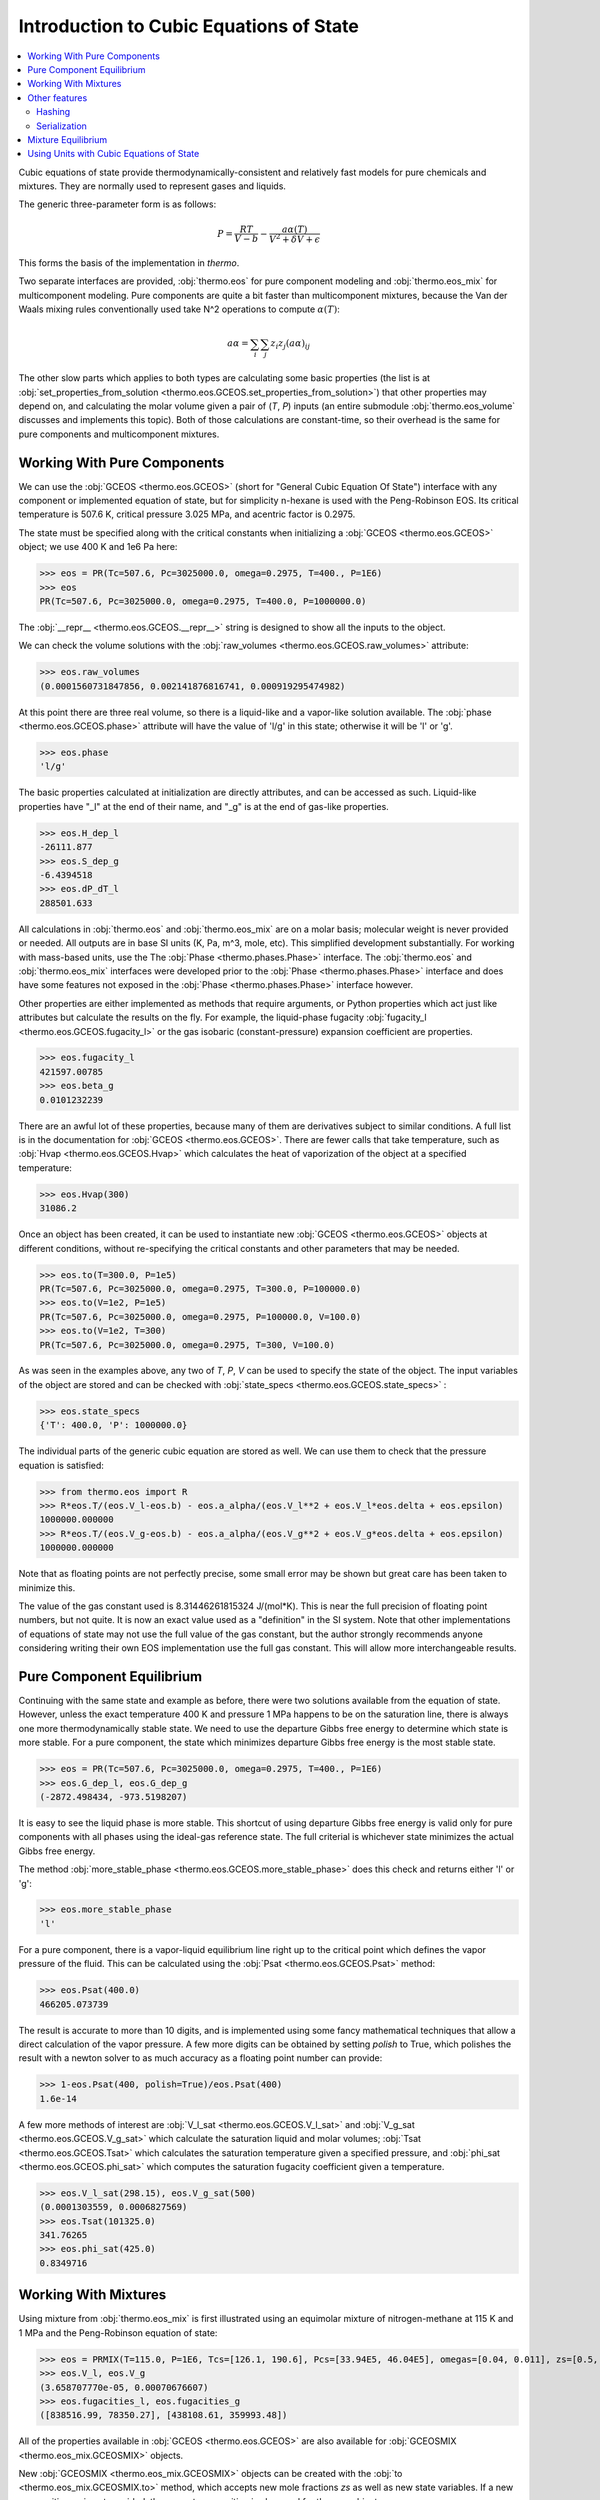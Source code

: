 Introduction to Cubic Equations of State
========================================

.. contents:: :local:

Cubic equations of state provide thermodynamically-consistent and relatively fast models for pure chemicals and mixtures. They are normally used to represent gases and liquids.

The generic three-parameter form is as follows:

    .. math::
        P=\frac{RT}{V-b}-\frac{a\alpha(T)}{V^2 + \delta V + \epsilon}

This forms the basis of the implementation in `thermo`.

Two separate interfaces are provided, :obj:`thermo.eos` for pure component modeling and :obj:`thermo.eos_mix` for multicomponent modeling. Pure components are quite a bit faster than multicomponent mixtures, because the Van der Waals mixing rules conventionally used take N^2 operations to compute :math:`\alpha(T)`:

    .. math::
        a \alpha = \sum_i \sum_j z_i z_j {(a\alpha)}_{ij}

The other slow parts which applies to both types are calculating some basic properties (the list is at :obj:`set_properties_from_solution <thermo.eos.GCEOS.set_properties_from_solution>`) that other properties may depend on, and calculating the molar volume given a pair of (`T`, `P`) inputs (an entire submodule :obj:`thermo.eos_volume` discusses and implements this topic). Both of those calculations are constant-time, so their overhead is the same for pure components and multicomponent mixtures.

Working With Pure Components
----------------------------

We can use the :obj:`GCEOS <thermo.eos.GCEOS>` (short for "General Cubic Equation Of State") interface with any component or implemented equation of state, but for simplicity n-hexane is used with the Peng-Robinson EOS. Its critical temperature is 507.6 K, critical pressure 3.025 MPa, and acentric factor is 0.2975.

The state must be specified along with the critical constants when initializing a :obj:`GCEOS <thermo.eos.GCEOS>` object; we use 400 K and 1e6 Pa here:

>>> eos = PR(Tc=507.6, Pc=3025000.0, omega=0.2975, T=400., P=1E6)
>>> eos
PR(Tc=507.6, Pc=3025000.0, omega=0.2975, T=400.0, P=1000000.0)

The :obj:`__repr__ <thermo.eos.GCEOS.__repr__>` string is designed to show all the inputs to the object. 

We can check the volume solutions with the :obj:`raw_volumes <thermo.eos.GCEOS.raw_volumes>` attribute:

>>> eos.raw_volumes
(0.0001560731847856, 0.002141876816741, 0.000919295474982)

At this point there are three real volume, so there is a liquid-like and a vapor-like solution available. The :obj:`phase <thermo.eos.GCEOS.phase>` attribute will have the value of 'l/g' in this state; otherwise it will be 'l' or 'g'.

>>> eos.phase
'l/g'

The basic properties calculated at initialization are directly attributes, and can be accessed as such. Liquid-like properties have "_l" at the end of their name, and "_g" is at the end of gas-like properties.

>>> eos.H_dep_l
-26111.877
>>> eos.S_dep_g
-6.4394518
>>> eos.dP_dT_l
288501.633

All calculations in :obj:`thermo.eos` and :obj:`thermo.eos_mix` are on a molar basis; molecular weight is never provided or needed. All outputs are in base SI units (K, Pa, m^3, mole, etc). This simplified development substantially. For working with mass-based units, use the The :obj:`Phase <thermo.phases.Phase>` interface. The :obj:`thermo.eos` and :obj:`thermo.eos_mix` interfaces were developed prior to the :obj:`Phase <thermo.phases.Phase>` interface and does have some features not exposed in the :obj:`Phase <thermo.phases.Phase>` interface however.

Other properties are either implemented as methods that require arguments, or Python properties which act just like attributes but calculate the results on the fly. For example, the liquid-phase fugacity :obj:`fugacity_l <thermo.eos.GCEOS.fugacity_l>` or the gas isobaric (constant-pressure) expansion coefficient are properties.

>>> eos.fugacity_l
421597.00785
>>> eos.beta_g
0.0101232239

There are an awful lot of these properties, because many of them are derivatives subject to similar conditions. A full list is in the documentation for :obj:`GCEOS <thermo.eos.GCEOS>`. There are fewer calls that take temperature, such as :obj:`Hvap <thermo.eos.GCEOS.Hvap>` which calculates the heat of vaporization of the object at a specified temperature:

>>> eos.Hvap(300)
31086.2

Once an object has been created, it can be used to instantiate new :obj:`GCEOS <thermo.eos.GCEOS>` objects at different conditions, without re-specifying the critical constants and other parameters that may be needed.

>>> eos.to(T=300.0, P=1e5)
PR(Tc=507.6, Pc=3025000.0, omega=0.2975, T=300.0, P=100000.0)
>>> eos.to(V=1e2, P=1e5)
PR(Tc=507.6, Pc=3025000.0, omega=0.2975, P=100000.0, V=100.0)
>>> eos.to(V=1e2, T=300)
PR(Tc=507.6, Pc=3025000.0, omega=0.2975, T=300, V=100.0)

As was seen in the examples above, any two of `T`, `P`, `V` can be used to specify the state of the object. The input variables of the object are stored and can be checked with :obj:`state_specs <thermo.eos.GCEOS.state_specs>` :

>>> eos.state_specs
{'T': 400.0, 'P': 1000000.0}

The individual parts of the generic cubic equation are stored as well. We can use them to check that the pressure equation is satisfied:

>>> from thermo.eos import R
>>> R*eos.T/(eos.V_l-eos.b) - eos.a_alpha/(eos.V_l**2 + eos.V_l*eos.delta + eos.epsilon)
1000000.000000
>>> R*eos.T/(eos.V_g-eos.b) - eos.a_alpha/(eos.V_g**2 + eos.V_g*eos.delta + eos.epsilon)
1000000.000000

Note that as floating points are not perfectly precise, some small error may be shown but great care has been taken to minimize this.

The value of the gas constant used is 8.31446261815324 J/(mol*K). This is near the full precision of floating point numbers, but not quite. It is now an exact value used as a "definition" in the SI system. Note that other implementations of equations of state may not use the full value of the gas constant, but the author strongly recommends anyone considering writing their own EOS implementation use the full gas constant. This will allow more interchangeable results.


Pure Component Equilibrium
--------------------------
Continuing with the same state and example as before, there were two solutions available from the equation of state. However, unless the exact temperature 400 K and pressure 1 MPa happens to be on the saturation line, there is always one more thermodynamically stable state. We need to use the departure Gibbs free energy to determine which state is more stable. For a pure component, the state which minimizes departure Gibbs free energy is the most stable state.

>>> eos = PR(Tc=507.6, Pc=3025000.0, omega=0.2975, T=400., P=1E6)
>>> eos.G_dep_l, eos.G_dep_g
(-2872.498434, -973.5198207)

It is easy to see the liquid phase is more stable. This shortcut of using departure Gibbs free energy is valid only for pure components with all phases using the ideal-gas reference state. The full criterial is whichever state minimizes the actual Gibbs free energy.

The method :obj:`more_stable_phase <thermo.eos.GCEOS.more_stable_phase>` does this check and returns either 'l' or 'g':

>>> eos.more_stable_phase
'l'

For a pure component, there is a vapor-liquid equilibrium line right up to the critical point which defines the vapor pressure of the fluid. This can be calculated using the :obj:`Psat <thermo.eos.GCEOS.Psat>` method:

>>> eos.Psat(400.0)
466205.073739

The result is accurate to more than 10 digits, and is implemented using some fancy mathematical techniques that allow a direct calculation of the vapor pressure. A few more digits can be obtained by setting `polish` to True, which polishes the result with a newton solver to as much accuracy as a floating point number can provide:

>>> 1-eos.Psat(400, polish=True)/eos.Psat(400)
1.6e-14

A few more methods of interest are :obj:`V_l_sat <thermo.eos.GCEOS.V_l_sat>` and :obj:`V_g_sat <thermo.eos.GCEOS.V_g_sat>` which calculate the saturation liquid and molar volumes; :obj:`Tsat <thermo.eos.GCEOS.Tsat>` which calculates the saturation temperature given a specified pressure, and :obj:`phi_sat <thermo.eos.GCEOS.phi_sat>`  which computes the saturation fugacity coefficient given a temperature.

>>> eos.V_l_sat(298.15), eos.V_g_sat(500)
(0.0001303559, 0.0006827569)
>>> eos.Tsat(101325.0)
341.76265
>>> eos.phi_sat(425.0)
0.8349716

Working With Mixtures
---------------------

Using mixture from :obj:`thermo.eos_mix` is first illustrated using an equimolar mixture of nitrogen-methane at 115 K and 1 MPa and the Peng-Robinson equation of state:

>>> eos = PRMIX(T=115.0, P=1E6, Tcs=[126.1, 190.6], Pcs=[33.94E5, 46.04E5], omegas=[0.04, 0.011], zs=[0.5, 0.5], kijs=[[0.0, 0.0289], [0.0289, 0.0]])
>>> eos.V_l, eos.V_g
(3.658707770e-05, 0.00070676607)
>>> eos.fugacities_l, eos.fugacities_g
([838516.99, 78350.27], [438108.61, 359993.48])

All of the properties available in :obj:`GCEOS <thermo.eos.GCEOS>` are also available for :obj:`GCEOSMIX <thermo.eos_mix.GCEOSMIX>` objects.

New  :obj:`GCEOSMIX <thermo.eos_mix.GCEOSMIX>` objects can be created with the :obj:`to <thermo.eos_mix.GCEOSMIX.to>` method, which accepts new mole fractions `zs` as well as new state variables. If a new composition `zs` is not provided, the current composition is also used for the new object.

>>> eos.to(T=300.0, P=1e5)
PRMIX(Tcs=[126.1, 190.6], Pcs=[3394000.0, 4604000.0], omegas=[0.04, 0.011], kijs=[[0.0, 0.0289], [0.0289, 0.0]], zs=[0.5, 0.5], T=300.0, P=100000.0)
>>> eos.to(T=300.0, P=1e5, zs=[.1, .9])
PRMIX(Tcs=[126.1, 190.6], Pcs=[3394000.0, 4604000.0], omegas=[0.04, 0.011], kijs=[[0.0, 0.0289], [0.0289, 0.0]], zs=[0.1, 0.9], T=300.0, P=100000.0)
>>> eos.to(V=1, P=1e5, zs=[.4, .6])
PRMIX(Tcs=[126.1, 190.6], Pcs=[3394000.0, 4604000.0], omegas=[0.04, 0.011], kijs=[[0.0, 0.0289], [0.0289, 0.0]], zs=[0.4, 0.6], P=100000.0, V=1.0)
>>> eos.to(V=1.0, T=300.0, zs=[.4, .6])
PRMIX(Tcs=[126.1, 190.6], Pcs=[3394000.0, 4604000.0], omegas=[0.04, 0.011], kijs=[[0.0, 0.0289], [0.0289, 0.0]], zs=[0.4, 0.6], T=300.0, V=1.0)


It is possible to create new :obj:`GCEOSMIX <thermo.eos_mix.GCEOSMIX>` objects with the :obj:`subset <thermo.eos_mix.GCEOSMIX.subset>` method which uses only some of the initially specified components:


>>> kijs = [[0.0, 0.00076, 0.00171], [0.00076, 0.0, 0.00061], [0.00171, 0.00061, 0.0]]
>>> PR3 = PRMIX(Tcs=[469.7, 507.4, 540.3], zs=[0.8168, 0.1501, 0.0331], omegas=[0.249, 0.305, 0.349], Pcs=[3.369E6, 3.012E6, 2.736E6], T=322.29, P=101325.0, kijs=kijs)
>>> PR3.subset([1,2])
PRMIX(Tcs=[507.4, 540.3], Pcs=[3012000.0, 2736000.0], omegas=[0.305, 0.349], kijs=[[0.0, 0.00061], [0.00061, 0.0]], zs=[0.8193231441048, 0.1806768558951], T=322.29, P=101325.0)
>>> PR3.subset([1,2], T=500.0, P=1e5, zs=[.2, .8])
PRMIX(Tcs=[507.4, 540.3], Pcs=[3012000.0, 2736000.0], omegas=[0.305, 0.349], kijs=[[0.0, 0.00061], [0.00061, 0.0]], zs=[0.2, 0.8], T=500.0, P=100000.0)
>>> PR3.subset([1,2], zs=[.2, .8])
PRMIX(Tcs=[507.4, 540.3], Pcs=[3012000.0, 2736000.0], omegas=[0.305, 0.349], kijs=[[0.0, 0.00061], [0.00061, 0.0]], zs=[0.2, 0.8], T=322.29, P=101325.0)


It is also possible to create pure :obj:`GCEOS <thermo.eos.GCEOS>` objects:

>>> PR3.pures()
[PR(Tc=469.7, Pc=3369000.0, omega=0.249, T=322.29, P=101325.0), PR(Tc=507.4, Pc=3012000.0, omega=0.305, T=322.29, P=101325.0), PR(Tc=540.3, Pc=2736000.0, omega=0.349, T=322.29, P=101325.0)]

Temperature, pressure, mole number, and mole fraction derivatives of the log fugacity coefficients are available as well with the methods :obj:`dlnphis_dT <thermo.eos_mix.GCEOSMIX.dlnphis_dT>`, :obj:`dlnphis_dP <thermo.eos_mix.GCEOSMIX.dlnphis_dP>`, :obj:`dlnphis_dns <thermo.eos_mix.GCEOSMIX.dlnphis_dns>`, and :obj:`dlnphis_dzs <thermo.eos_mix.GCEOSMIX.dlnphis_dzs>`:

>>> PR3.dlnphis_dT('l')
[0.029486952019, 0.03514175794, 0.040281845273]
>>> PR3.dlnphis_dP('l')
[-9.8253779e-06, -9.8189093031e-06, -9.8122598e-06]
>>> PR3.dlnphis_dns(PR3.Z_l)
[[-0.0010590517, 0.004153228837, 0.007300114797], [0.0041532288, -0.016918292791, -0.0257680231], [0.0073001147, -0.02576802316, -0.0632916462]]
>>> PR3.dlnphis_dzs(PR3.Z_l)
[[0.0099380692, 0.0151503498, 0.0182972357], [-0.038517738, -0.059589260, -0.068438990], [-0.070571069, -0.103639207, -0.141162830]]

Other features
--------------

Hashing
^^^^^^^

It is possible to compare the two objects with each other to see if they have the same kijs, model parameters, and components by using the  :obj:`model_hash <thermo.eos.GCEOS.model_hash>` method:

>>> PR_case = PRMIX(T=115, P=1E6, Tcs=[126.1, 190.6], Pcs=[33.94E5, 46.04E5], omegas=[0.04, 0.011], zs=[0.5, 0.5], kijs=[[0,0.41],[0.41,0]])
>>> SRK_case = SRKMIX(T=115, P=1E6, Tcs=[126.1, 190.6], Pcs=[33.94E5, 46.04E5], omegas=[0.04, 0.011], zs=[0.5, 0.5], kijs=[[0,0.41],[0.41,0]])

>>> PR_case.model_hash() == SRK_case.model_hash()
False

It is possible to see if both the exact state and the model match between two different objects by using the :obj:`state_hash <thermo.eos.GCEOS.state_hash>` method:

>>> PR_case2 = PRMIX(T=116, P=1E6, Tcs=[126.1, 190.6], Pcs=[33.94E5, 46.04E5], omegas=[0.04, 0.011], zs=[0.5, 0.5], kijs=[[0,0.41],[0.41,0]])
>>> PR_case.model_hash() == PR_case2.model_hash()
True
>>> PR_case.state_hash() == PR_case2.state_hash()
False

And finally it is possible to see if two objects are exactly identical, including cached calculation results, by using the  :obj:`__hash__ <thermo.eos.GCEOS.__hash__>` method:

>>> PR_case3 = PRMIX(T=115, P=1E6, Tcs=[126.1, 190.6], Pcs=[33.94E5, 46.04E5], omegas=[0.04, 0.011], zs=[0.5, 0.5], kijs=[[0,0.41],[0.41,0]])
>>> PR_case.state_hash() == PR_case3.state_hash()
True
>>> hash(PR_case) == hash(PR_case3)
True
>>> _ = PR_case.da_alpha_dT_ijs
>>> hash(PR_case) == hash(PR_case3)
False

Serialization
^^^^^^^^^^^^^


Mixture Equilibrium
-------------------
Unlike pure components, it is not straightforward to determine what the equilibrium state is for mixtures. Different algorithms are used such as sequential substitution and Gibbs minimization. All of those require initial guesses, which usually come from simpler thermodynamic models. While in practice it is possible to determine the equilibrium composition to an N-phase problem, in theory a global optimization algorithm must be used.

More details on this topic can be found in the :obj:`thermo.flash` module.


Using Units with Cubic Equations of State
-----------------------------------------
There is a pint wrapper to use these objects  as well.

>>> from thermo.units import *
>>> kwargs = dict(T=400.0*u.degC, P=30*u.psi, Tcs=[126.1, 190.6]*u.K, Pcs=[33.94E5, 46.04E5]*u.Pa, omegas=[0.04, 0.011]*u.dimensionless, zs=[0.5, 0.5]*u.dimensionless, kijs=[[0.0, 0.0289], [0.0289, 0.0]]*u.dimensionless)
>>> eos_units = PRMIX(**kwargs)
>>> eos_units.H_dep_g, eos_units.T
(-2.53858853748 <Unit('joule / mole')>, 673.15 <Unit('kelvin')>)


>>> base = IG(T=300.0*u.K, P=1e6*u.Pa)
>>> base.V_g
0.0024943387854 meter3/mole